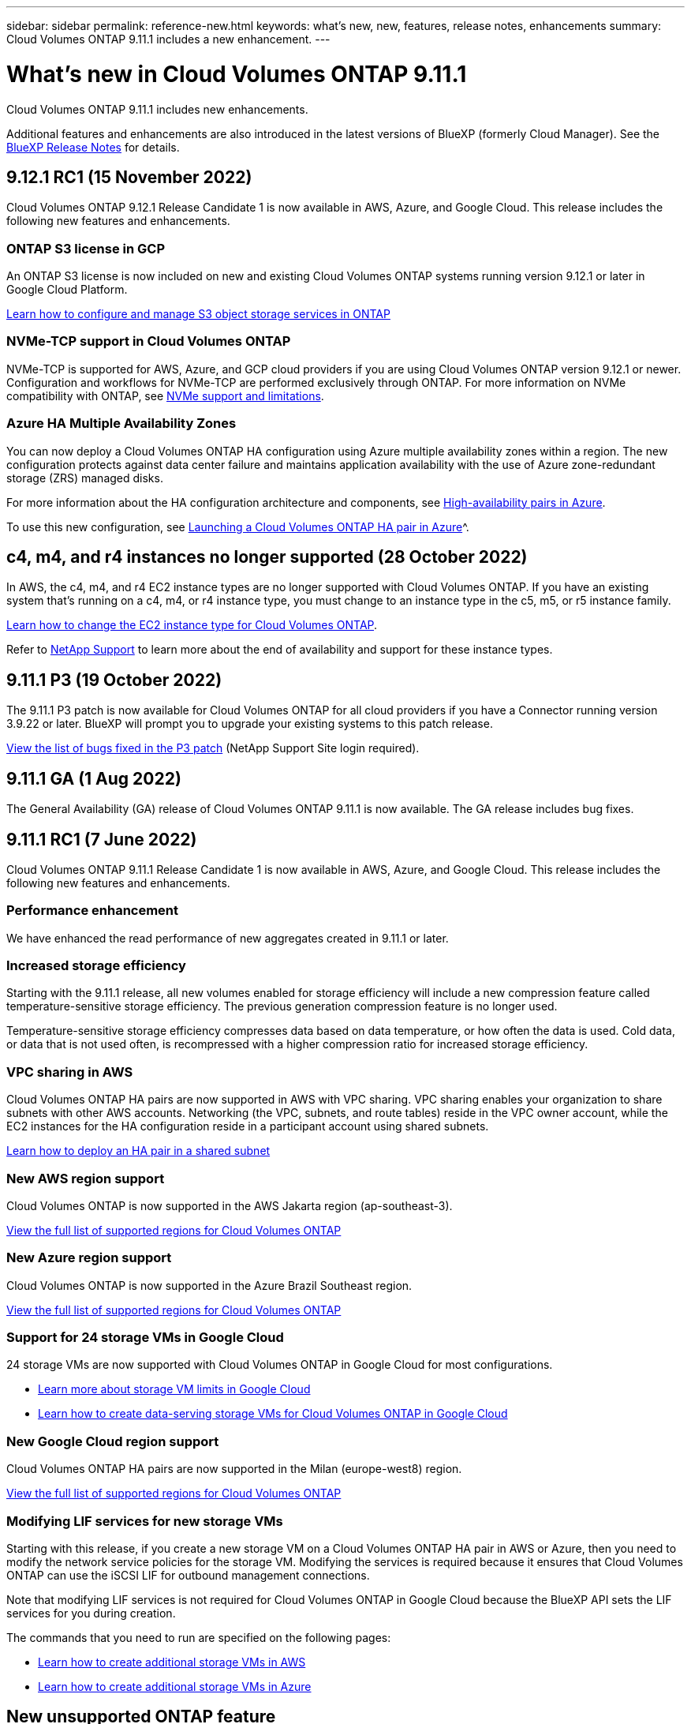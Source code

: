 ---
sidebar: sidebar
permalink: reference-new.html
keywords: what's new, new, features, release notes, enhancements
summary: Cloud Volumes ONTAP 9.11.1 includes a new enhancement.
---

= What's new in Cloud Volumes ONTAP 9.11.1
:hardbreaks:
:nofooter:
:icons: font
:linkattrs:
:imagesdir: ./media/

[.lead]
Cloud Volumes ONTAP 9.11.1 includes new enhancements.

Additional features and enhancements are also introduced in the latest versions of BlueXP (formerly Cloud Manager). See the https://docs.netapp.com/us-en/cloud-manager-cloud-volumes-ontap/whats-new.html[BlueXP Release Notes^] for details.

== 9.12.1 RC1 (15 November 2022)
Cloud Volumes ONTAP 9.12.1 Release Candidate 1 is now available in AWS, Azure, and Google Cloud. This release includes the following new features and enhancements.

=== ONTAP S3 license in GCP

An ONTAP S3 license is now included on new and existing Cloud Volumes ONTAP systems running version 9.12.1 or later in Google Cloud Platform.

https://docs.netapp.com/us-en/ontap/object-storage-management/index.html[Learn how to configure and manage S3 object storage services in ONTAP^]

=== NVMe-TCP support in Cloud Volumes ONTAP

NVMe-TCP is supported for AWS, Azure, and GCP cloud providers if you are using Cloud Volumes ONTAP version 9.12.1 or newer. Configuration and workflows for NVMe-TCP are performed exclusively through ONTAP. For more information on NVMe compatibility with ONTAP, see https://docs.netapp.com/us-en/ontap/nvme/support-limitations.html#namespace-limitations-and-support[NVMe support and limitations^].

=== Azure HA Multiple Availability Zones 
You can now deploy a Cloud Volumes ONTAP HA configuration using Azure multiple availability zones within a region. The new configuration protects against data center failure and maintains application availability with the use of Azure zone-redundant storage (ZRS) managed disks. 

For more information about the HA configuration architecture and components, see link:https://docs.netapp.com/us-en/cloud-manager-cloud-volumes-ontap/concept-ha-azure.html[High-availability pairs in Azure^]. 

To use this new configuration, see link:https://docs.netapp.com/us-en/cloud-manager-cloud-volumes-ontap/task-deploying-otc-azure.html[Launching a Cloud Volumes ONTAP HA pair in Azure]^.

== c4, m4, and r4 instances no longer supported (28 October 2022)

In AWS, the c4, m4, and r4 EC2 instance types are no longer supported with Cloud Volumes ONTAP. If you have an existing system that’s running on a c4, m4, or r4 instance type, you must change to an instance type in the c5, m5, or r5 instance family.
 
link:https://docs.netapp.com/us-en/cloud-manager-cloud-volumes-ontap/task-change-ec2-instance.html[Learn how to change the EC2 instance type for Cloud Volumes ONTAP^].

Refer to link:https://mysupport.netapp.com/info/communications/ECMLP2880231.html[NetApp Support^] to learn more about the end of availability and support for these instance types. 


== 9.11.1 P3 (19 October 2022)
The 9.11.1 P3 patch is now available for Cloud Volumes ONTAP for all cloud providers if you have a Connector running version 3.9.22 or later. BlueXP will prompt you to upgrade your existing systems to this patch release.

link:https://mysupport.netapp.com/site/products/all/details/cloud-volumes-ontap/downloads-tab/download/62632/9.11.1P3[View the list of bugs fixed in the P3 patch^] (NetApp Support Site login required).

== 9.11.1 GA (1 Aug 2022)

The General Availability (GA) release of Cloud Volumes ONTAP 9.11.1 is now available. The GA release includes bug fixes.

== 9.11.1 RC1 (7 June 2022)

Cloud Volumes ONTAP 9.11.1 Release Candidate 1 is now available in AWS, Azure, and Google Cloud. This release includes the following new features and enhancements.

=== Performance enhancement

We have enhanced the read performance of new aggregates created in 9.11.1 or later.

=== Increased storage efficiency

Starting with the 9.11.1 release, all new volumes enabled for storage efficiency will include a new compression feature called temperature-sensitive storage efficiency. The previous generation compression feature is no longer used.

Temperature-sensitive storage efficiency compresses data based on data temperature, or how often the data is used. Cold data, or data that is not used often, is recompressed with a higher compression ratio for increased storage efficiency.

=== VPC sharing in AWS

Cloud Volumes ONTAP HA pairs are now supported in AWS with VPC sharing. VPC sharing enables your organization to share subnets with other AWS accounts. Networking (the VPC, subnets, and route tables) reside in the VPC owner account, while the EC2 instances for the HA configuration reside in a participant account using shared subnets.

https://docs.netapp.com/us-en/cloud-manager-cloud-volumes-ontap/task-deploy-aws-shared-vpc.html[Learn how to deploy an HA pair in a shared subnet^]

=== New AWS region support

Cloud Volumes ONTAP is now supported in the AWS Jakarta region (ap-southeast-3).

https://cloud.netapp.com/cloud-volumes-global-regions[View the full list of supported regions for Cloud Volumes ONTAP^]

=== New Azure region support

Cloud Volumes ONTAP is now supported in the Azure Brazil Southeast region.

https://cloud.netapp.com/cloud-volumes-global-regions[View the full list of supported regions for Cloud Volumes ONTAP^]

=== Support for 24 storage VMs in Google Cloud

24 storage VMs are now supported with Cloud Volumes ONTAP in Google Cloud for most configurations.

* link:reference-limits-gcp.html#storage-vm-limits[Learn more about storage VM limits in Google Cloud]

* https://docs.netapp.com/us-en/cloud-manager-cloud-volumes-ontap/task-managing-svms-gcp.html[Learn how to create data-serving storage VMs for Cloud Volumes ONTAP in Google Cloud^]

=== New Google Cloud region support

Cloud Volumes ONTAP HA pairs are now supported in the Milan (europe-west8) region.

https://cloud.netapp.com/cloud-volumes-global-regions[View the full list of supported regions for Cloud Volumes ONTAP^]

=== Modifying LIF services for new storage VMs

Starting with this release, if you create a new storage VM on a Cloud Volumes ONTAP HA pair in AWS or Azure, then you need to modify the network service policies for the storage VM. Modifying the services is required because it ensures that Cloud Volumes ONTAP can use the iSCSI LIF for outbound management connections.

Note that modifying LIF services is not required for Cloud Volumes ONTAP in Google Cloud because the BlueXP API sets the LIF services for you during creation.

The commands that you need to run are specified on the following pages:

* https://docs.netapp.com/us-en/cloud-manager-cloud-volumes-ontap/task-managing-svms-aws.html[Learn how to create additional storage VMs in AWS^]
* https://docs.netapp.com/us-en/cloud-manager-cloud-volumes-ontap/task-managing-svms-azure.html[Learn how to create additional storage VMs in Azure^]

== New unsupported ONTAP feature

The new multi-admin verification feature introduced in ONTAP 9.11.1 is not supported with Cloud Volumes ONTAP. Enabling multi-admin verification on Cloud Volumes ONTAP will result in an unsupported configuration.

== Upgrade notes

Read through these notes to learn more about upgrading to this release.

=== How to upgrade

Upgrades of Cloud Volumes ONTAP must be completed from BlueXP. You should not upgrade Cloud Volumes ONTAP by using System Manager or the CLI. Doing so can impact system stability.

http://docs.netapp.com/us-en/cloud-manager-cloud-volumes-ontap/task-updating-ontap-cloud.html[Learn how to upgrade when BlueXP notifies you^].

=== Supported upgrade path

You can upgrade to Cloud Volumes ONTAP 9.11.1 from the 9.11.0 release and from the 9.10.1 release. BlueXP will prompt you to upgrade eligible Cloud Volumes ONTAP systems to this release.

=== Required version of the Connector

The BlueXP Connector must be running version 3.9.19 or later to deploy new Cloud Volumes ONTAP 9.11.1 systems and to upgrade existing systems to 9.11.1.

TIP: Automatic upgrades of the Connector are enabled by default so you should be running the latest version.

=== Downtime

* The upgrade of a single node system takes the system offline for up to 25 minutes, during which I/O is interrupted.

* Upgrading an HA pair is nondisruptive and I/O is uninterrupted. During this nondisruptive upgrade process, each node is upgraded in tandem to continue serving I/O to clients.
